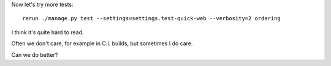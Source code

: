 
Now let's try more tests::

    rerun ./manage.py test --settings=settings.test-quick-web --verbosity=2 ordering
 
I think it's quite hard to read.

Often we don't care, for example in C.I. builds, but sometimes I do care.

Can we do better?


